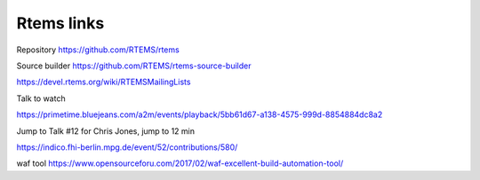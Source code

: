 =============
 Rtems links
=============

Repository
https://github.com/RTEMS/rtems

Source builder
https://github.com/RTEMS/rtems-source-builder


https://devel.rtems.org/wiki/RTEMSMailingLists

Talk to watch

https://primetime.bluejeans.com/a2m/events/playback/5bb61d67-a138-4575-999d-8854884dc8a2

Jump to Talk #12 for Chris Jones, jump to 12 min

https://indico.fhi-berlin.mpg.de/event/52/contributions/580/

waf tool
https://www.opensourceforu.com/2017/02/waf-excellent-build-automation-tool/
